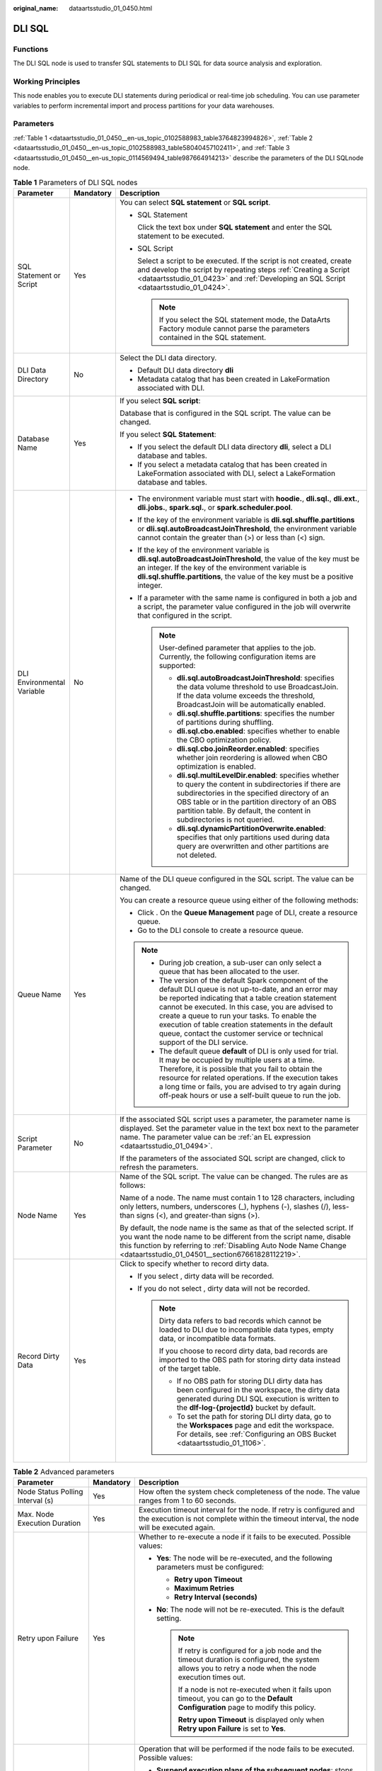 :original_name: dataartsstudio_01_0450.html

.. _dataartsstudio_01_0450:

DLI SQL
=======

Functions
---------

The DLI SQL node is used to transfer SQL statements to DLI SQL for data source analysis and exploration.

Working Principles
------------------

This node enables you to execute DLI statements during periodical or real-time job scheduling. You can use parameter variables to perform incremental import and process partitions for your data warehouses.

Parameters
----------

:ref:`Table 1 <dataartsstudio_01_0450__en-us_topic_0102588983_table3764823994826>`, :ref:`Table 2 <dataartsstudio_01_0450__en-us_topic_0102588983_table58040457102411>`, and :ref:`Table 3 <dataartsstudio_01_0450__en-us_topic_0114569494_table987664914213>` describe the parameters of the DLI SQLnode node.

.. _dataartsstudio_01_0450__en-us_topic_0102588983_table3764823994826:

.. table:: **Table 1** Parameters of DLI SQL nodes

   +----------------------------+-----------------------+--------------------------------------------------------------------------------------------------------------------------------------------------------------------------------------------------------------------------------------------------------------------------------------------------------------------------------------------------------------------------------------------------------------+
   | Parameter                  | Mandatory             | Description                                                                                                                                                                                                                                                                                                                                                                                                  |
   +============================+=======================+==============================================================================================================================================================================================================================================================================================================================================================================================================+
   | SQL Statement or Script    | Yes                   | You can select **SQL statement** or **SQL script**.                                                                                                                                                                                                                                                                                                                                                          |
   |                            |                       |                                                                                                                                                                                                                                                                                                                                                                                                              |
   |                            |                       | -  SQL Statement                                                                                                                                                                                                                                                                                                                                                                                             |
   |                            |                       |                                                                                                                                                                                                                                                                                                                                                                                                              |
   |                            |                       |    Click the text box under **SQL statement** and enter the SQL statement to be executed.                                                                                                                                                                                                                                                                                                                    |
   |                            |                       |                                                                                                                                                                                                                                                                                                                                                                                                              |
   |                            |                       | -  SQL Script                                                                                                                                                                                                                                                                                                                                                                                                |
   |                            |                       |                                                                                                                                                                                                                                                                                                                                                                                                              |
   |                            |                       |    Select a script to be executed. If the script is not created, create and develop the script by repeating steps :ref:`Creating a Script <dataartsstudio_01_0423>` and :ref:`Developing an SQL Script <dataartsstudio_01_0424>`.                                                                                                                                                                            |
   |                            |                       |                                                                                                                                                                                                                                                                                                                                                                                                              |
   |                            |                       |    .. note::                                                                                                                                                                                                                                                                                                                                                                                                 |
   |                            |                       |                                                                                                                                                                                                                                                                                                                                                                                                              |
   |                            |                       |       If you select the SQL statement mode, the DataArts Factory module cannot parse the parameters contained in the SQL statement.                                                                                                                                                                                                                                                                          |
   +----------------------------+-----------------------+--------------------------------------------------------------------------------------------------------------------------------------------------------------------------------------------------------------------------------------------------------------------------------------------------------------------------------------------------------------------------------------------------------------+
   | DLI Data Directory         | No                    | Select the DLI data directory.                                                                                                                                                                                                                                                                                                                                                                               |
   |                            |                       |                                                                                                                                                                                                                                                                                                                                                                                                              |
   |                            |                       | -  Default DLI data directory **dli**                                                                                                                                                                                                                                                                                                                                                                        |
   |                            |                       | -  Metadata catalog that has been created in LakeFormation associated with DLI.                                                                                                                                                                                                                                                                                                                              |
   +----------------------------+-----------------------+--------------------------------------------------------------------------------------------------------------------------------------------------------------------------------------------------------------------------------------------------------------------------------------------------------------------------------------------------------------------------------------------------------------+
   | Database Name              | Yes                   | If you select **SQL script**:                                                                                                                                                                                                                                                                                                                                                                                |
   |                            |                       |                                                                                                                                                                                                                                                                                                                                                                                                              |
   |                            |                       | Database that is configured in the SQL script. The value can be changed.                                                                                                                                                                                                                                                                                                                                     |
   |                            |                       |                                                                                                                                                                                                                                                                                                                                                                                                              |
   |                            |                       | If you select **SQL Statement**:                                                                                                                                                                                                                                                                                                                                                                             |
   |                            |                       |                                                                                                                                                                                                                                                                                                                                                                                                              |
   |                            |                       | -  If you select the default DLI data directory **dli**, select a DLI database and tables.                                                                                                                                                                                                                                                                                                                   |
   |                            |                       | -  If you select a metadata catalog that has been created in LakeFormation associated with DLI, select a LakeFormation database and tables.                                                                                                                                                                                                                                                                  |
   +----------------------------+-----------------------+--------------------------------------------------------------------------------------------------------------------------------------------------------------------------------------------------------------------------------------------------------------------------------------------------------------------------------------------------------------------------------------------------------------+
   | DLI Environmental Variable | No                    | -  The environment variable must start with **hoodie.**, **dli.sql.**, **dli.ext.**, **dli.jobs.**, **spark.sql.**, or **spark.scheduler.pool**.                                                                                                                                                                                                                                                             |
   |                            |                       | -  If the key of the environment variable is **dli.sql.shuffle.partitions** or **dli.sql.autoBroadcastJoinThreshold**, the environment variable cannot contain the greater than (>) or less than (<) sign.                                                                                                                                                                                                   |
   |                            |                       | -  If the key of the environment variable is **dli.sql.autoBroadcastJoinThreshold**, the value of the key must be an integer. If the key of the environment variable is **dli.sql.shuffle.partitions**, the value of the key must be a positive integer.                                                                                                                                                     |
   |                            |                       | -  If a parameter with the same name is configured in both a job and a script, the parameter value configured in the job will overwrite that configured in the script.                                                                                                                                                                                                                                       |
   |                            |                       |                                                                                                                                                                                                                                                                                                                                                                                                              |
   |                            |                       |    .. note::                                                                                                                                                                                                                                                                                                                                                                                                 |
   |                            |                       |                                                                                                                                                                                                                                                                                                                                                                                                              |
   |                            |                       |       User-defined parameter that applies to the job. Currently, the following configuration items are supported:                                                                                                                                                                                                                                                                                            |
   |                            |                       |                                                                                                                                                                                                                                                                                                                                                                                                              |
   |                            |                       |       -  **dli.sql.autoBroadcastJoinThreshold**: specifies the data volume threshold to use BroadcastJoin. If the data volume exceeds the threshold, BroadcastJoin will be automatically enabled.                                                                                                                                                                                                            |
   |                            |                       |       -  **dli.sql.shuffle.partitions**: specifies the number of partitions during shuffling.                                                                                                                                                                                                                                                                                                                |
   |                            |                       |       -  **dli.sql.cbo.enabled**: specifies whether to enable the CBO optimization policy.                                                                                                                                                                                                                                                                                                                   |
   |                            |                       |       -  **dli.sql.cbo.joinReorder.enabled**: specifies whether join reordering is allowed when CBO optimization is enabled.                                                                                                                                                                                                                                                                                 |
   |                            |                       |       -  **dli.sql.multiLevelDir.enabled**: specifies whether to query the content in subdirectories if there are subdirectories in the specified directory of an OBS table or in the partition directory of an OBS partition table. By default, the content in subdirectories is not queried.                                                                                                               |
   |                            |                       |       -  **dli.sql.dynamicPartitionOverwrite.enabled**: specifies that only partitions used during data query are overwritten and other partitions are not deleted.                                                                                                                                                                                                                                          |
   +----------------------------+-----------------------+--------------------------------------------------------------------------------------------------------------------------------------------------------------------------------------------------------------------------------------------------------------------------------------------------------------------------------------------------------------------------------------------------------------+
   | Queue Name                 | Yes                   | Name of the DLI queue configured in the SQL script. The value can be changed.                                                                                                                                                                                                                                                                                                                                |
   |                            |                       |                                                                                                                                                                                                                                                                                                                                                                                                              |
   |                            |                       | You can create a resource queue using either of the following methods:                                                                                                                                                                                                                                                                                                                                       |
   |                            |                       |                                                                                                                                                                                                                                                                                                                                                                                                              |
   |                            |                       | -  Click |image1|. On the **Queue Management** page of DLI, create a resource queue.                                                                                                                                                                                                                                                                                                                         |
   |                            |                       | -  Go to the DLI console to create a resource queue.                                                                                                                                                                                                                                                                                                                                                         |
   |                            |                       |                                                                                                                                                                                                                                                                                                                                                                                                              |
   |                            |                       | .. note::                                                                                                                                                                                                                                                                                                                                                                                                    |
   |                            |                       |                                                                                                                                                                                                                                                                                                                                                                                                              |
   |                            |                       |    -  During job creation, a sub-user can only select a queue that has been allocated to the user.                                                                                                                                                                                                                                                                                                           |
   |                            |                       |                                                                                                                                                                                                                                                                                                                                                                                                              |
   |                            |                       |    -  The version of the default Spark component of the default DLI queue is not up-to-date, and an error may be reported indicating that a table creation statement cannot be executed. In this case, you are advised to create a queue to run your tasks. To enable the execution of table creation statements in the default queue, contact the customer service or technical support of the DLI service. |
   |                            |                       |                                                                                                                                                                                                                                                                                                                                                                                                              |
   |                            |                       |    -  The default queue **default** of DLI is only used for trial. It may be occupied by multiple users at a time. Therefore, it is possible that you fail to obtain the resource for related operations. If the execution takes a long time or fails, you are advised to try again during off-peak hours or use a self-built queue to run the job.                                                          |
   +----------------------------+-----------------------+--------------------------------------------------------------------------------------------------------------------------------------------------------------------------------------------------------------------------------------------------------------------------------------------------------------------------------------------------------------------------------------------------------------+
   | Script Parameter           | No                    | If the associated SQL script uses a parameter, the parameter name is displayed. Set the parameter value in the text box next to the parameter name. The parameter value can be :ref:`an EL expression <dataartsstudio_01_0494>`.                                                                                                                                                                             |
   |                            |                       |                                                                                                                                                                                                                                                                                                                                                                                                              |
   |                            |                       | If the parameters of the associated SQL script are changed, click |image2| to refresh the parameters.                                                                                                                                                                                                                                                                                                        |
   +----------------------------+-----------------------+--------------------------------------------------------------------------------------------------------------------------------------------------------------------------------------------------------------------------------------------------------------------------------------------------------------------------------------------------------------------------------------------------------------+
   | Node Name                  | Yes                   | Name of the SQL script. The value can be changed. The rules are as follows:                                                                                                                                                                                                                                                                                                                                  |
   |                            |                       |                                                                                                                                                                                                                                                                                                                                                                                                              |
   |                            |                       | Name of a node. The name must contain 1 to 128 characters, including only letters, numbers, underscores (_), hyphens (-), slashes (/), less-than signs (<), and greater-than signs (>).                                                                                                                                                                                                                      |
   |                            |                       |                                                                                                                                                                                                                                                                                                                                                                                                              |
   |                            |                       | By default, the node name is the same as that of the selected script. If you want the node name to be different from the script name, disable this function by referring to :ref:`Disabling Auto Node Name Change <dataartsstudio_01_04501__section67661828112219>`.                                                                                                                                         |
   +----------------------------+-----------------------+--------------------------------------------------------------------------------------------------------------------------------------------------------------------------------------------------------------------------------------------------------------------------------------------------------------------------------------------------------------------------------------------------------------+
   | Record Dirty Data          | Yes                   | Click |image3| to specify whether to record dirty data.                                                                                                                                                                                                                                                                                                                                                      |
   |                            |                       |                                                                                                                                                                                                                                                                                                                                                                                                              |
   |                            |                       | -  If you select |image4|, dirty data will be recorded.                                                                                                                                                                                                                                                                                                                                                      |
   |                            |                       | -  If you do not select |image5|, dirty data will not be recorded.                                                                                                                                                                                                                                                                                                                                           |
   |                            |                       |                                                                                                                                                                                                                                                                                                                                                                                                              |
   |                            |                       |    .. note::                                                                                                                                                                                                                                                                                                                                                                                                 |
   |                            |                       |                                                                                                                                                                                                                                                                                                                                                                                                              |
   |                            |                       |       Dirty data refers to bad records which cannot be loaded to DLI due to incompatible data types, empty data, or incompatible data formats.                                                                                                                                                                                                                                                               |
   |                            |                       |                                                                                                                                                                                                                                                                                                                                                                                                              |
   |                            |                       |       If you choose to record dirty data, bad records are imported to the OBS path for storing dirty data instead of the target table.                                                                                                                                                                                                                                                                       |
   |                            |                       |                                                                                                                                                                                                                                                                                                                                                                                                              |
   |                            |                       |       -  If no OBS path for storing DLI dirty data has been configured in the workspace, the dirty data generated during DLI SQL execution is written to the **dlf-log-{projectId}** bucket by default.                                                                                                                                                                                                      |
   |                            |                       |       -  To set the path for storing DLI dirty data, go to the **Workspaces** page and edit the workspace. For details, see :ref:`Configuring an OBS Bucket <dataartsstudio_01_1106>`.                                                                                                                                                                                                                       |
   +----------------------------+-----------------------+--------------------------------------------------------------------------------------------------------------------------------------------------------------------------------------------------------------------------------------------------------------------------------------------------------------------------------------------------------------------------------------------------------------+

.. _dataartsstudio_01_0450__en-us_topic_0102588983_table58040457102411:

.. table:: **Table 2** Advanced parameters

   +----------------------------------------------------------------+-----------------------+--------------------------------------------------------------------------------------------------------------------------------------------------------------------------------------------------------------------------------------------------------------+
   | Parameter                                                      | Mandatory             | Description                                                                                                                                                                                                                                                  |
   +================================================================+=======================+==============================================================================================================================================================================================================================================================+
   | Node Status Polling Interval (s)                               | Yes                   | How often the system check completeness of the node. The value ranges from 1 to 60 seconds.                                                                                                                                                                  |
   +----------------------------------------------------------------+-----------------------+--------------------------------------------------------------------------------------------------------------------------------------------------------------------------------------------------------------------------------------------------------------+
   | Max. Node Execution Duration                                   | Yes                   | Execution timeout interval for the node. If retry is configured and the execution is not complete within the timeout interval, the node will be executed again.                                                                                              |
   +----------------------------------------------------------------+-----------------------+--------------------------------------------------------------------------------------------------------------------------------------------------------------------------------------------------------------------------------------------------------------+
   | Retry upon Failure                                             | Yes                   | Whether to re-execute a node if it fails to be executed. Possible values:                                                                                                                                                                                    |
   |                                                                |                       |                                                                                                                                                                                                                                                              |
   |                                                                |                       | -  **Yes**: The node will be re-executed, and the following parameters must be configured:                                                                                                                                                                   |
   |                                                                |                       |                                                                                                                                                                                                                                                              |
   |                                                                |                       |    -  **Retry upon Timeout**                                                                                                                                                                                                                                 |
   |                                                                |                       |    -  **Maximum Retries**                                                                                                                                                                                                                                    |
   |                                                                |                       |    -  **Retry Interval (seconds)**                                                                                                                                                                                                                           |
   |                                                                |                       |                                                                                                                                                                                                                                                              |
   |                                                                |                       | -  **No**: The node will not be re-executed. This is the default setting.                                                                                                                                                                                    |
   |                                                                |                       |                                                                                                                                                                                                                                                              |
   |                                                                |                       |    .. note::                                                                                                                                                                                                                                                 |
   |                                                                |                       |                                                                                                                                                                                                                                                              |
   |                                                                |                       |       If retry is configured for a job node and the timeout duration is configured, the system allows you to retry a node when the node execution times out.                                                                                                 |
   |                                                                |                       |                                                                                                                                                                                                                                                              |
   |                                                                |                       |       If a node is not re-executed when it fails upon timeout, you can go to the **Default Configuration** page to modify this policy.                                                                                                                       |
   |                                                                |                       |                                                                                                                                                                                                                                                              |
   |                                                                |                       |       **Retry upon Timeout** is displayed only when **Retry upon Failure** is set to **Yes**.                                                                                                                                                                |
   +----------------------------------------------------------------+-----------------------+--------------------------------------------------------------------------------------------------------------------------------------------------------------------------------------------------------------------------------------------------------------+
   | Policy for Handling Subsequent Nodes If the Current Node Fails | Yes                   | Operation that will be performed if the node fails to be executed. Possible values:                                                                                                                                                                          |
   |                                                                |                       |                                                                                                                                                                                                                                                              |
   |                                                                |                       | -  **Suspend execution plans of the subsequent nodes**: stops running subsequent nodes. The job instance status is **Failed**.                                                                                                                               |
   |                                                                |                       | -  **End the current job execution plan**: stops running the current job. The job instance status is **Failed**.                                                                                                                                             |
   |                                                                |                       | -  **Go to the next node**: ignores the execution failure of the current node. The job instance status is **Failure ignored**.                                                                                                                               |
   |                                                                |                       | -  **Suspend the current job execution plan**: If the current job instance is in abnormal state, the subsequent nodes of this node and the subsequent job instances that depend on the current job are in waiting state.                                     |
   +----------------------------------------------------------------+-----------------------+--------------------------------------------------------------------------------------------------------------------------------------------------------------------------------------------------------------------------------------------------------------+
   | Enable Dry Run                                                 | No                    | If you select this option, the node will not be executed, and a success message will be returned.                                                                                                                                                            |
   +----------------------------------------------------------------+-----------------------+--------------------------------------------------------------------------------------------------------------------------------------------------------------------------------------------------------------------------------------------------------------+
   | Task Groups                                                    | No                    | Select a task group. If you select a task group, you can control the maximum number of concurrent nodes in the task group in a fine-grained manner in scenarios where a job contains multiple nodes, a data patching task is ongoing, or a job is rerunning. |
   +----------------------------------------------------------------+-----------------------+--------------------------------------------------------------------------------------------------------------------------------------------------------------------------------------------------------------------------------------------------------------+

.. _dataartsstudio_01_0450__en-us_topic_0114569494_table987664914213:

.. table:: **Table 3** Lineage

   +--------------+-------------------------------------------------------------------------------------------------------------------------------------------------------------+
   | Parameter    | Description                                                                                                                                                 |
   +==============+=============================================================================================================================================================+
   | **Input**    |                                                                                                                                                             |
   +--------------+-------------------------------------------------------------------------------------------------------------------------------------------------------------+
   | Add          | Click **Add**. In the **Type** drop-down list, select the type to be created. The value can be **DWS**, **OBS**, **CSS**, **HIVE**, **DLI**, or **CUSTOM**. |
   +--------------+-------------------------------------------------------------------------------------------------------------------------------------------------------------+
   | OK           | Click **OK** to save the parameter settings.                                                                                                                |
   +--------------+-------------------------------------------------------------------------------------------------------------------------------------------------------------+
   | Cancel       | Click **Cancel** to cancel the parameter settings.                                                                                                          |
   +--------------+-------------------------------------------------------------------------------------------------------------------------------------------------------------+
   | Modify       | Click |image12| to modify the parameter settings. After the modification, save the settings.                                                                |
   +--------------+-------------------------------------------------------------------------------------------------------------------------------------------------------------+
   | Delete       | Click |image13| to delete the parameter settings.                                                                                                           |
   +--------------+-------------------------------------------------------------------------------------------------------------------------------------------------------------+
   | View Details | Click |image14| to view details about the table created based on the input lineage.                                                                         |
   +--------------+-------------------------------------------------------------------------------------------------------------------------------------------------------------+
   | **Output**   |                                                                                                                                                             |
   +--------------+-------------------------------------------------------------------------------------------------------------------------------------------------------------+
   | Add          | Click **Add**. In the **Type** drop-down list, select the type to be created. The value can be **DWS**, **OBS**, **CSS**, **HIVE**, **DLI**, or **CUSTOM**. |
   +--------------+-------------------------------------------------------------------------------------------------------------------------------------------------------------+
   | OK           | Click **OK** to save the parameter settings.                                                                                                                |
   +--------------+-------------------------------------------------------------------------------------------------------------------------------------------------------------+
   | Cancel       | Click **Cancel** to cancel the parameter settings.                                                                                                          |
   +--------------+-------------------------------------------------------------------------------------------------------------------------------------------------------------+
   | Modify       | Click |image15| to modify the parameter settings. After the modification, save the settings.                                                                |
   +--------------+-------------------------------------------------------------------------------------------------------------------------------------------------------------+
   | Delete       | Click |image16| to delete the parameter settings.                                                                                                           |
   +--------------+-------------------------------------------------------------------------------------------------------------------------------------------------------------+
   | View Details | Click |image17| to view details about the table created based on the output lineage.                                                                        |
   +--------------+-------------------------------------------------------------------------------------------------------------------------------------------------------------+

.. |image1| image:: /_static/images/en-us_image_0000002234245572.png
.. |image2| image:: /_static/images/en-us_image_0000002234085744.png
.. |image3| image:: /_static/images/en-us_image_0000002269205005.png
.. |image4| image:: /_static/images/en-us_image_0000002269205005.png
.. |image5| image:: /_static/images/en-us_image_0000002269205005.png
.. |image6| image:: /_static/images/en-us_image_0000002269198773.png
.. |image7| image:: /_static/images/en-us_image_0000002269198765.png
.. |image8| image:: /_static/images/en-us_image_0000002234079480.png
.. |image9| image:: /_static/images/en-us_image_0000002269118737.png
.. |image10| image:: /_static/images/en-us_image_0000002269198821.png
.. |image11| image:: /_static/images/en-us_image_0000002269118733.png
.. |image12| image:: /_static/images/en-us_image_0000002269198773.png
.. |image13| image:: /_static/images/en-us_image_0000002269198765.png
.. |image14| image:: /_static/images/en-us_image_0000002234079480.png
.. |image15| image:: /_static/images/en-us_image_0000002269118737.png
.. |image16| image:: /_static/images/en-us_image_0000002269198821.png
.. |image17| image:: /_static/images/en-us_image_0000002269118733.png
